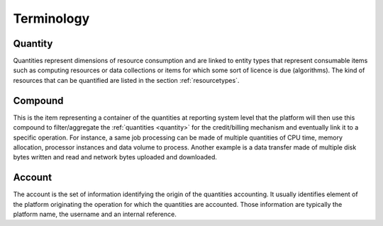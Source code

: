 .. _accountingterminology:

Terminology
^^^^^^^^^^^

.. _quantity:

Quantity
""""""""

Quantities represent dimensions of resource consumption and are linked to entity types that represent consumable items such as computing resources or data collections or items for which some sort of licence is due (algorithms).
The kind of resources that can be quantified are listed in the section :ref:`resourcetypes`.


.. _compound:

Compound
""""""""

This is the item representing a container of the quantities at reporting system level that the platform will then use this compound to filter/aggregate the :ref:`quantities <quantity>` for the credit/billing mechanism and eventually link it to a specific operation. For instance, a same job processing can be made of multiple quantities of CPU time, memory allocation, processor instances and data volume to process. Another example is a data transfer made of multiple disk bytes written and read and network bytes uploaded and downloaded.


.. _account:

Account
"""""""

The account is the set of information identifying the origin of the quantities accounting. It usually identifies element of the platform originating the operation for which the quantities are accounted. Those information are typically the platform name, the username and an internal reference.



